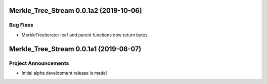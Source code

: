 Merkle_Tree_Stream 0.0.1a2 (2019-10-06)
=======================================

Bug Fixes
---------

- MerkleTreeIterator leaf and parent functions now return bytes.


Merkle_Tree_Stream 0.0.1a1 (2019-08-07)
=======================================

Project Announcements
---------------------

- Initial alpha development release is made!
